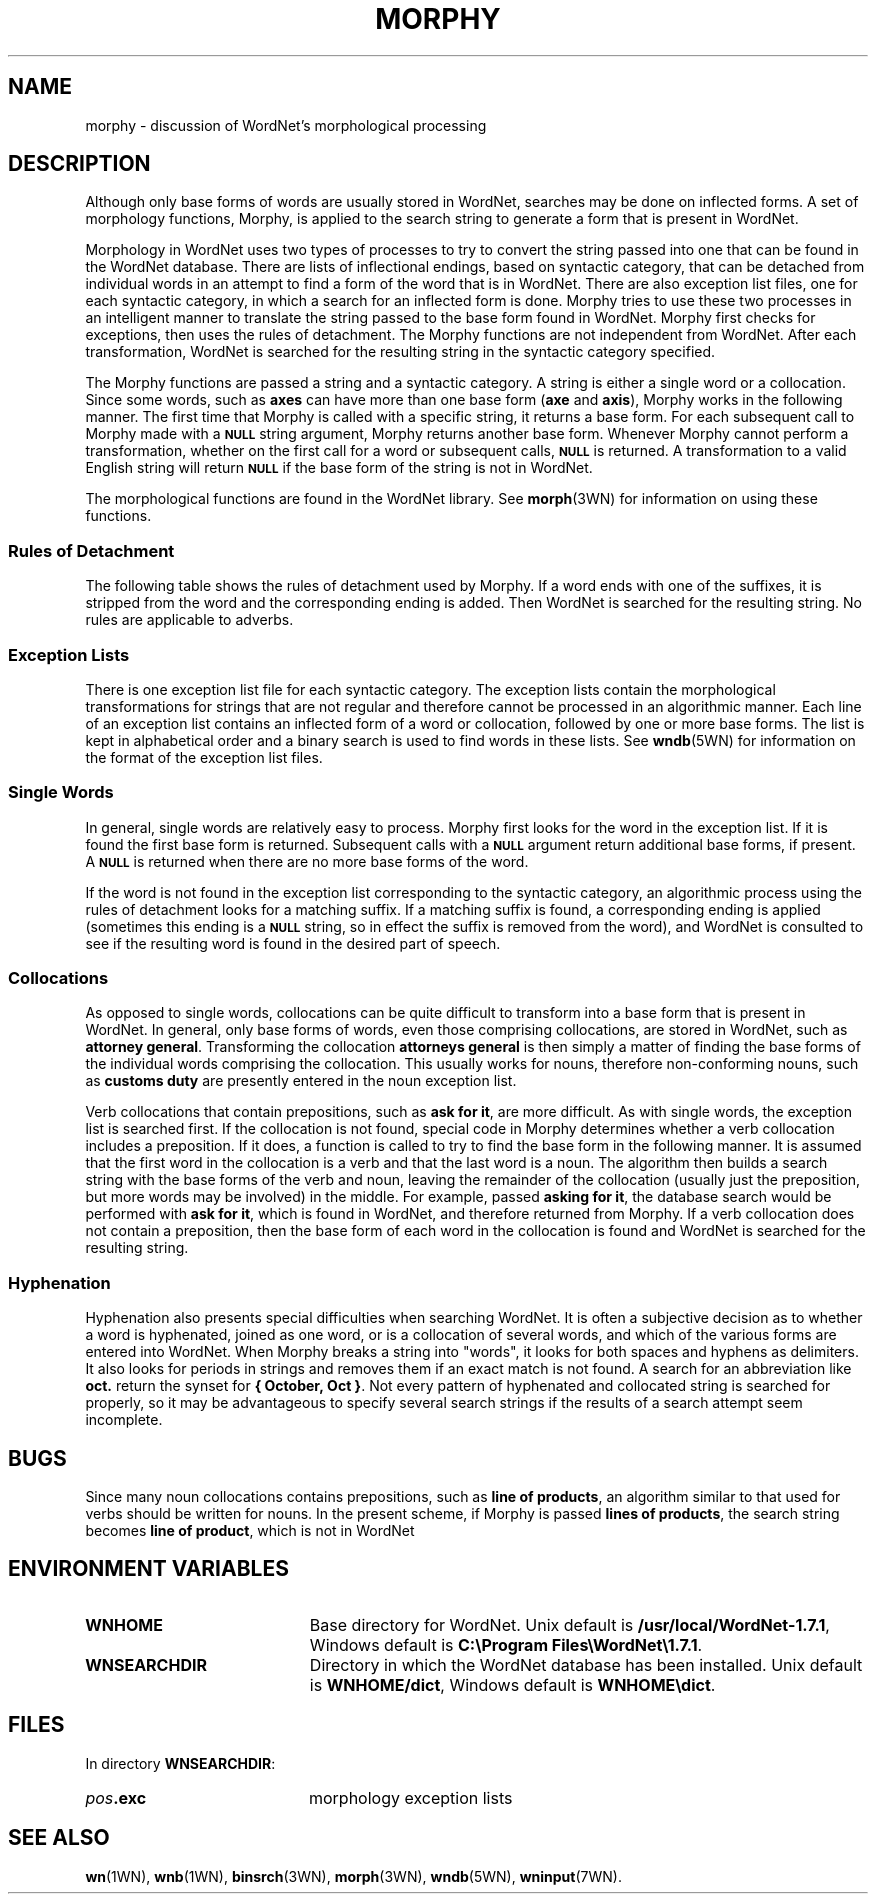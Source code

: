 '\" t
.\" $Id$
.tr ~
.TH MORPHY 7WN "December 2001" "WordNet 1.7.1" "WordNet\(tm"
.SH NAME
morphy \- discussion of WordNet's morphological processing
.SH DESCRIPTION
Although only base forms of words are usually stored in WordNet,
searches may be done on inflected forms.  A set of morphology
functions, Morphy, is applied to the search string to generate a form
that is present in WordNet.

Morphology in WordNet uses two types of processes to try to convert
the string passed into one that can be found in the WordNet database.
There are lists of inflectional endings, based on syntactic category,
that can be detached from individual words in an attempt to find a
form of the word that is in WordNet.  There are also exception list
files, one for each syntactic category, in which a search for an
inflected form is done.  Morphy tries to use these two processes in an
intelligent manner to translate the string passed to the base form
found in WordNet.  Morphy first checks for exceptions, then uses the
rules of detachment.  The Morphy functions are not independent from
WordNet. After each transformation, WordNet is searched for the
resulting string in the syntactic category specified.

The Morphy functions are passed a string and a syntactic category.  A
string is either a single word or a collocation.  Since some words,
such as \fBaxes\fP can have more than one base form (\fBaxe\fP and
\fBaxis\fP), Morphy works in the following manner.  The first time
that Morphy is called with a specific string, it returns a base form.
For each subsequent call to Morphy made with a 
.SB NULL 
string argument, Morphy returns another base form.  Whenever Morphy
cannot perform a transformation, whether on the first call for a word
or subsequent calls,
.SB NULL 
is returned.  A transformation to a valid English string will return 
.SB NULL
if the base form of the string is not in WordNet.

The morphological functions are found in the WordNet library.  See
.BR morph (3WN)
for information on using these functions.  
.SS Rules of Detachment
The following table shows the rules of detachment used by Morphy.  If
a word ends with one of the suffixes, it is stripped from the word and
the corresponding ending is added.  Then WordNet is searched for the
resulting string.  No rules are applicable to adverbs.

.TS
center, box, tab(+) ;
c | c | c
l | l | l.
\fBPOS\fP+\fBSuffix\fP+\fBEnding\fP
_
NOUN+"s"+""
NOUN+"ses"+"s"
NOUN+"xes"+"x"
NOUN+"zes"+"z"
NOUN+"ches"+"ch"
NOUN+"shes"+"sh"
NOUN+"men"+"man"
NOUN+"ies"+"y"
VERB+"s"+""
VERB+"ies"+"y"
VERB+"es"+"e"
VERB+"es"+""
VERB+"ed"+"e"
VERB+"ed"+""
VERB+"ing"+"e"
VERB+"ing"+""
ADJ+"er"+""
ADJ+"est"+""
ADJ+"er"+"e"
ADJ+"est"+"e"
.TE

.SS Exception Lists
There is one exception list file for each syntactic category.  The
exception lists contain the morphological transformations for strings
that are not regular and therefore cannot be processed in an
algorithmic manner.  Each line of an exception list contains an
inflected form of a word or collocation, followed by one or more base
forms.  The list is kept in alphabetical order and a binary search is
used to find words in these lists.  See
.BR wndb (5WN)
for information on the format of the exception list files.
.SS Single Words
In general, single words are relatively easy to process.  Morphy first
looks for the word in the exception list.  If it is found the first
base form is returned.  Subsequent calls with a
.SB NULL 
argument return additional base forms, if present.  A
.SB NULL
is returned when there are no more base forms of the word.

If the word is not found in the exception list corresponding to the
syntactic category, an algorithmic process using the rules of
detachment looks for a matching suffix.  If a matching suffix is
found, a corresponding ending is applied (sometimes this ending is a
.SB NULL
string, so in effect the suffix is removed from the word), and WordNet
is consulted to see if the resulting word is found in the desired part
of speech.
.SS Collocations
As opposed to single words, collocations can be quite difficult to
transform into a base form that is present in WordNet.  In general,
only base forms of words, even those comprising collocations, are
stored in WordNet, such as \fBattorney~general\fP.  Transforming the
collocation \fBattorneys~general\fP is then simply a matter of finding
the base forms of the individual words comprising the collocation.
This usually works for nouns, therefore non-conforming nouns, such as
\fBcustoms~duty\fP are presently entered in the noun exception list.

Verb collocations that contain prepositions, such as \fBask~for~it\fP,
are more difficult.  As with single words, the exception list is
searched first.  If the collocation is not found, special code in
Morphy determines whether a verb collocation includes a preposition.
If it does, a function is called to try to find the base form in the
following manner.  It is assumed that the first word in the
collocation is a verb and that the last word is a noun.  The algorithm
then builds a search string with the base forms of the verb and noun,
leaving the remainder of the collocation (usually just the
preposition, but more words may be involved) in the middle.  For
example, passed \fBasking~for~it\fP, the database search would be
performed with \fBask~for~it\fP, which is found in WordNet, and
therefore returned from Morphy.  If a verb collocation does not
contain a preposition, then the base form of each word in the
collocation is found and WordNet is searched for the resulting string.
.SS Hyphenation
Hyphenation also presents special difficulties when searching WordNet.
It is often a subjective decision as to whether a word is hyphenated,
joined as one word, or is a collocation of several words, and which of
the various forms are entered into WordNet.  When Morphy breaks a
string into "words", it looks for both spaces and hyphens as
delimiters.  It also looks for periods in strings and removes them if
an exact match is not found.  A search for an abbreviation like
\fBoct.\fP return the synset for \fB{~October,~Oct~}\fP.  Not every
pattern of hyphenated and collocated string is searched for properly,
so it may be advantageous to specify several search strings if the
results of a search attempt seem incomplete.
.SH BUGS
Since many noun collocations contains prepositions, such as
\fBline~of~products\fP, an algorithm similar to that used for verbs
should be written for nouns.  In the present scheme, if Morphy is
passed \fBlines~of~products\fP, the search string becomes
\fBline~of~product\fP, which is not in WordNet
.SH ENVIRONMENT VARIABLES
.TP 20
.B WNHOME
Base directory for WordNet.  Unix default is 
\fB/usr/local/WordNet-1.7.1\fP, Windows default is \fBC:\eProgram~Files\eWordNet\e1.7.1\fP.
.TP 20
.B WNSEARCHDIR
Directory in which the WordNet database has been installed.  Unix
default is \fBWNHOME/dict\fP, Windows default is \fBWNHOME\edict\fP.
.SH FILES
In directory \fBWNSEARCHDIR\fP:
.TP 20
.B \fIpos\fP.exc
morphology exception lists
.SH SEE ALSO
.BR wn (1WN),
.BR wnb (1WN),
.BR binsrch (3WN),
.BR morph (3WN),
.BR wndb (5WN),
.BR wninput (7WN).
